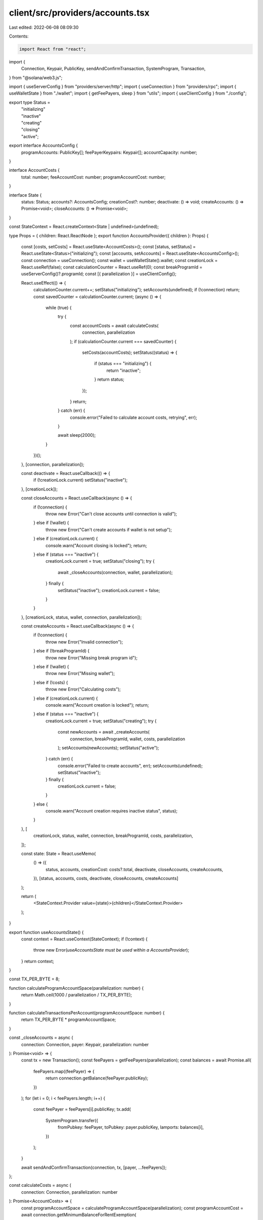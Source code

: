 client/src/providers/accounts.tsx
=================================

Last edited: 2022-06-08 08:09:30

Contents:

.. code-block:: tsx

    import React from "react";
import {
  Connection,
  Keypair,
  PublicKey,
  sendAndConfirmTransaction,
  SystemProgram,
  Transaction,
} from "@solana/web3.js";

import { useServerConfig } from "providers/server/http";
import { useConnection } from "providers/rpc";
import { useWalletState } from "./wallet";
import { getFeePayers, sleep } from "utils";
import { useClientConfig } from "./config";

export type Status =
  | "initializing"
  | "inactive"
  | "creating"
  | "closing"
  | "active";

export interface AccountsConfig {
  programAccounts: PublicKey[];
  feePayerKeypairs: Keypair[];
  accountCapacity: number;
}

interface AccountCosts {
  total: number;
  feeAccountCost: number;
  programAccountCost: number;
}

interface State {
  status: Status;
  accounts?: AccountsConfig;
  creationCost?: number;
  deactivate: () => void;
  createAccounts: () => Promise<void>;
  closeAccounts: () => Promise<void>;
}

const StateContext = React.createContext<State | undefined>(undefined);

type Props = { children: React.ReactNode };
export function AccountsProvider({ children }: Props) {
  const [costs, setCosts] = React.useState<AccountCosts>();
  const [status, setStatus] = React.useState<Status>("initializing");
  const [accounts, setAccounts] = React.useState<AccountsConfig>();
  const connection = useConnection();
  const wallet = useWalletState().wallet;
  const creationLock = React.useRef(false);
  const calculationCounter = React.useRef(0);
  const breakProgramId = useServerConfig()?.programId;
  const [{ parallelization }] = useClientConfig();

  React.useEffect(() => {
    calculationCounter.current++;
    setStatus("initializing");
    setAccounts(undefined);
    if (!connection) return;
    const savedCounter = calculationCounter.current;
    (async () => {
      while (true) {
        try {
          const accountCosts = await calculateCosts(
            connection,
            parallelization
          );
          if (calculationCounter.current === savedCounter) {
            setCosts(accountCosts);
            setStatus((status) => {
              if (status === "initializing") {
                return "inactive";
              }
              return status;
            });
          }
          return;
        } catch (err) {
          console.error("Failed to calculate account costs, retrying", err);
        }

        await sleep(2000);
      }
    })();
  }, [connection, parallelization]);

  const deactivate = React.useCallback(() => {
    if (!creationLock.current) setStatus("inactive");
  }, [creationLock]);

  const closeAccounts = React.useCallback(async () => {
    if (!connection) {
      throw new Error("Can't close accounts until connection is valid");
    } else if (!wallet) {
      throw new Error("Can't create accounts if wallet is not setup");
    } else if (creationLock.current) {
      console.warn("Account closing is locked");
      return;
    } else if (status === "inactive") {
      creationLock.current = true;
      setStatus("closing");
      try {
        await _closeAccounts(connection, wallet, parallelization);
      } finally {
        setStatus("inactive");
        creationLock.current = false;
      }
    }
  }, [creationLock, status, wallet, connection, parallelization]);

  const createAccounts = React.useCallback(async () => {
    if (!connection) {
      throw new Error("Invalid connection");
    } else if (!breakProgramId) {
      throw new Error("Missing break program id");
    } else if (!wallet) {
      throw new Error("Missing wallet");
    } else if (!costs) {
      throw new Error("Calculating costs");
    } else if (creationLock.current) {
      console.warn("Account creation is locked");
      return;
    } else if (status === "inactive") {
      creationLock.current = true;
      setStatus("creating");
      try {
        const newAccounts = await _createAccounts(
          connection,
          breakProgramId,
          wallet,
          costs,
          parallelization
        );
        setAccounts(newAccounts);
        setStatus("active");
      } catch (err) {
        console.error("Failed to create accounts", err);
        setAccounts(undefined);
        setStatus("inactive");
      } finally {
        creationLock.current = false;
      }
    } else {
      console.warn("Account creation requires inactive status", status);
    }
  }, [
    creationLock,
    status,
    wallet,
    connection,
    breakProgramId,
    costs,
    parallelization,
  ]);

  const state: State = React.useMemo(
    () => ({
      status,
      accounts,
      creationCost: costs?.total,
      deactivate,
      closeAccounts,
      createAccounts,
    }),
    [status, accounts, costs, deactivate, closeAccounts, createAccounts]
  );

  return (
    <StateContext.Provider value={state}>{children}</StateContext.Provider>
  );
}

export function useAccountsState() {
  const context = React.useContext(StateContext);
  if (!context) {
    throw new Error(`useAccountsState must be used within a AccountsProvider`);
  }
  return context;
}

const TX_PER_BYTE = 8;

function calculateProgramAccountSpace(parallelization: number) {
  return Math.ceil(1000 / parallelization / TX_PER_BYTE);
}

function calculateTransactionsPerAccount(programAccountSpace: number) {
  return TX_PER_BYTE * programAccountSpace;
}

const _closeAccounts = async (
  connection: Connection,
  payer: Keypair,
  parallelization: number
): Promise<void> => {
  const tx = new Transaction();
  const feePayers = getFeePayers(parallelization);
  const balances = await Promise.all(
    feePayers.map((feePayer) => {
      return connection.getBalance(feePayer.publicKey);
    })
  );
  for (let i = 0; i < feePayers.length; i++) {
    const feePayer = feePayers[i].publicKey;
    tx.add(
      SystemProgram.transfer({
        fromPubkey: feePayer,
        toPubkey: payer.publicKey,
        lamports: balances[i],
      })
    );
  }

  await sendAndConfirmTransaction(connection, tx, [payer, ...feePayers]);
};

const calculateCosts = async (
  connection: Connection,
  parallelization: number
): Promise<AccountCosts> => {
  const programAccountSpace = calculateProgramAccountSpace(parallelization);
  const programAccountCost = await connection.getMinimumBalanceForRentExemption(
    programAccountSpace
  );
  const feeAccountRent = await connection.getMinimumBalanceForRentExemption(0);
  const { feeCalculator } = await connection.getRecentBlockhash();
  const signatureFee = feeCalculator.lamportsPerSignature;
  const txPerAccount = calculateTransactionsPerAccount(programAccountSpace);
  const feeAccountCost = txPerAccount * signatureFee + feeAccountRent;

  return {
    feeAccountCost,
    programAccountCost,
    total: parallelization * (programAccountCost + feeAccountCost),
  };
};

const _createAccountBatch = async (
  connection: Connection,
  breakProgramId: PublicKey,
  payer: Keypair,
  costs: AccountCosts,
  newFeePayers: Keypair[],
  newProgramAccounts: Keypair[],
  programAccountSpace: number
) => {
  const batchSize = newProgramAccounts.length;
  if (batchSize !== newFeePayers.length) {
    throw new Error("Internal error");
  }

  const tx = new Transaction();
  for (let i = 0; i < batchSize; i++) {
    tx.add(
      SystemProgram.createAccount({
        fromPubkey: payer.publicKey,
        newAccountPubkey: newProgramAccounts[i].publicKey,
        lamports: costs.programAccountCost,
        space: programAccountSpace,
        programId: breakProgramId,
      })
    );
    tx.add(
      SystemProgram.transfer({
        fromPubkey: payer.publicKey,
        toPubkey: newFeePayers[i].publicKey,
        lamports: costs.feeAccountCost,
      })
    );
  }

  let retries = 3;
  while (retries > 0) {
    try {
      await sendAndConfirmTransaction(
        connection,
        tx,
        [payer, ...newProgramAccounts],
        { preflightCommitment: "confirmed" }
      );
      break;
    } catch (err) {
      retries -= 1;
      if (retries === 0) {
        throw new Error("Couldn't confirm transaction");
      }
      console.error(
        `Failed to create accounts, retries remaining: ${retries}`,
        err
      );
    }
  }
};

const _createAccounts = async (
  connection: Connection,
  breakProgramId: PublicKey,
  payer: Keypair,
  costs: AccountCosts,
  parallelization: number
): Promise<AccountsConfig> => {
  const programAccountSpace = calculateProgramAccountSpace(parallelization);
  const feePayers = getFeePayers(parallelization);
  const programAccounts = Array(parallelization)
    .fill(0)
    .map(() => new Keypair());

  const BATCH_SIZE = 5; // max size that can fit in one transaction

  let accountIndex = 0;
  while (accountIndex < parallelization) {
    await _createAccountBatch(
      connection,
      breakProgramId,
      payer,
      costs,
      feePayers.slice(accountIndex, accountIndex + BATCH_SIZE),
      programAccounts.slice(accountIndex, accountIndex + BATCH_SIZE),
      programAccountSpace
    );

    accountIndex += BATCH_SIZE;
  }

  const txPerAccount = calculateTransactionsPerAccount(programAccountSpace);
  return {
    accountCapacity: txPerAccount,
    feePayerKeypairs: feePayers,
    programAccounts: programAccounts.map((a) => a.publicKey),
  };
};



